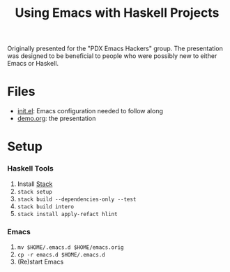 #+TITLE: Using Emacs with Haskell Projects

Originally presented for the "PDX Emacs Hackers" group. The presentation was
designed to be beneficial to people who were possibly new to either Emacs or
Haskell.

* Files
  + [[./emacs.d/init.el][init.el]]: Emacs configuration needed to follow along
  + [[./demo.org][demo.org]]: the presentation

* Setup
*** Haskell Tools
    1. Install [[https://docs.haskellstack.org/en/stable/install_and_upgrade/][Stack]]
    2. =stack setup=
    3. =stack build --dependencies-only --test=
    4. =stack build intero=
    5. =stack install apply-refact hlint=

*** Emacs
    1. =mv $HOME/.emacs.d $HOME/emacs.orig=
    2. =cp -r emacs.d $HOME/.emacs.d=
    3. (Re)start Emacs
